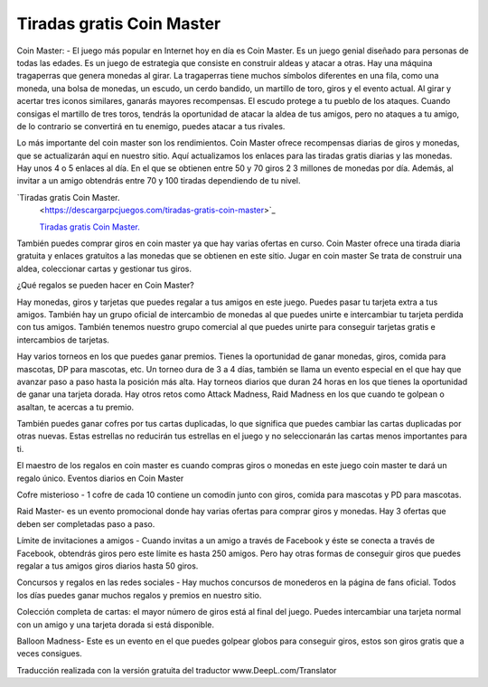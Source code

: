 Tiradas gratis Coin Master
=======================================

Coin Master: - El juego más popular en Internet hoy en día es Coin Master. Es un juego genial diseñado para personas de todas las edades. Es un juego de estrategia que consiste en construir aldeas y atacar a otras. Hay una máquina tragaperras que genera monedas al girar. La tragaperras tiene muchos símbolos diferentes en una fila, como una moneda, una bolsa de monedas, un escudo, un cerdo bandido, un martillo de toro, giros y el evento actual. Al girar y acertar tres iconos similares, ganarás mayores recompensas. El escudo protege a tu pueblo de los ataques. Cuando consigas el martillo de tres toros, tendrás la oportunidad de atacar la aldea de tus amigos, pero no ataques a tu amigo, de lo contrario se convertirá en tu enemigo, puedes atacar a tus rivales.

Lo más importante del coin master son los rendimientos. Coin Master ofrece recompensas diarias de giros y monedas, que se actualizarán aquí en nuestro sitio. Aquí actualizamos los enlaces para las tiradas gratis diarias y las monedas. Hay unos 4 o 5 enlaces al día. En el que se obtienen entre 50 y 70 giros 2 3 millones de monedas por día. Además, al invitar a un amigo obtendrás entre 70 y 100 tiradas dependiendo de tu nivel.

`Tiradas gratis Coin Master.
  <https://descargarpcjuegos.com/tiradas-gratis-coin-master>`_
  
  `Tiradas gratis Coin Master.
  <https://descargarpcjuegos.com/tiradas-gratis-coin-master>`_

También puedes comprar giros en coin master ya que hay varias ofertas en curso. Coin Master ofrece una tirada diaria gratuita y enlaces gratuitos a las monedas que se obtienen en este sitio. Jugar en coin master Se trata de construir una aldea, coleccionar cartas y gestionar tus giros.

¿Qué regalos se pueden hacer en Coin Master?

Hay monedas, giros y tarjetas que puedes regalar a tus amigos en este juego. Puedes pasar tu tarjeta extra a tus amigos. También hay un grupo oficial de intercambio de monedas al que puedes unirte e intercambiar tu tarjeta perdida con tus amigos. También tenemos nuestro grupo comercial al que puedes unirte para conseguir tarjetas gratis e intercambios de tarjetas.

Hay varios torneos en los que puedes ganar premios. Tienes la oportunidad de ganar monedas, giros, comida para mascotas, DP para mascotas, etc. Un torneo dura de 3 a 4 días, también se llama un evento especial en el que hay que avanzar paso a paso hasta la posición más alta. Hay torneos diarios que duran 24 horas en los que tienes la oportunidad de ganar una tarjeta dorada. Hay otros retos como Attack Madness, Raid Madness en los que cuando te golpean o asaltan, te acercas a tu premio.

También puedes ganar cofres por tus cartas duplicadas, lo que significa que puedes cambiar las cartas duplicadas por otras nuevas. Estas estrellas no reducirán tus estrellas en el juego y no seleccionarán las cartas menos importantes para ti.

El maestro de los regalos en coin master es cuando compras giros o monedas en este juego coin master te dará un regalo único.
Eventos diarios en Coin Master

Cofre misterioso - 1 cofre de cada 10 contiene un comodín junto con giros, comida para mascotas y PD para mascotas.

Raid Master- es un evento promocional donde hay varias ofertas para comprar giros y monedas. Hay 3 ofertas que deben ser completadas paso a paso.

Límite de invitaciones a amigos - Cuando invitas a un amigo a través de Facebook y éste se conecta a través de Facebook, obtendrás giros pero este límite es hasta 250 amigos. Pero hay otras formas de conseguir giros que puedes regalar a tus amigos giros diarios hasta 50 giros.

Concursos y regalos en las redes sociales - Hay muchos concursos de monederos en la página de fans oficial. Todos los días puedes ganar muchos regalos y premios en nuestro sitio.

Colección completa de cartas: el mayor número de giros está al final del juego. Puedes intercambiar una tarjeta normal con un amigo y una tarjeta dorada si está disponible.

Balloon Madness- Este es un evento en el que puedes golpear globos para conseguir giros, estos son giros gratis que a veces consigues.

Traducción realizada con la versión gratuita del traductor www.DeepL.com/Translator

